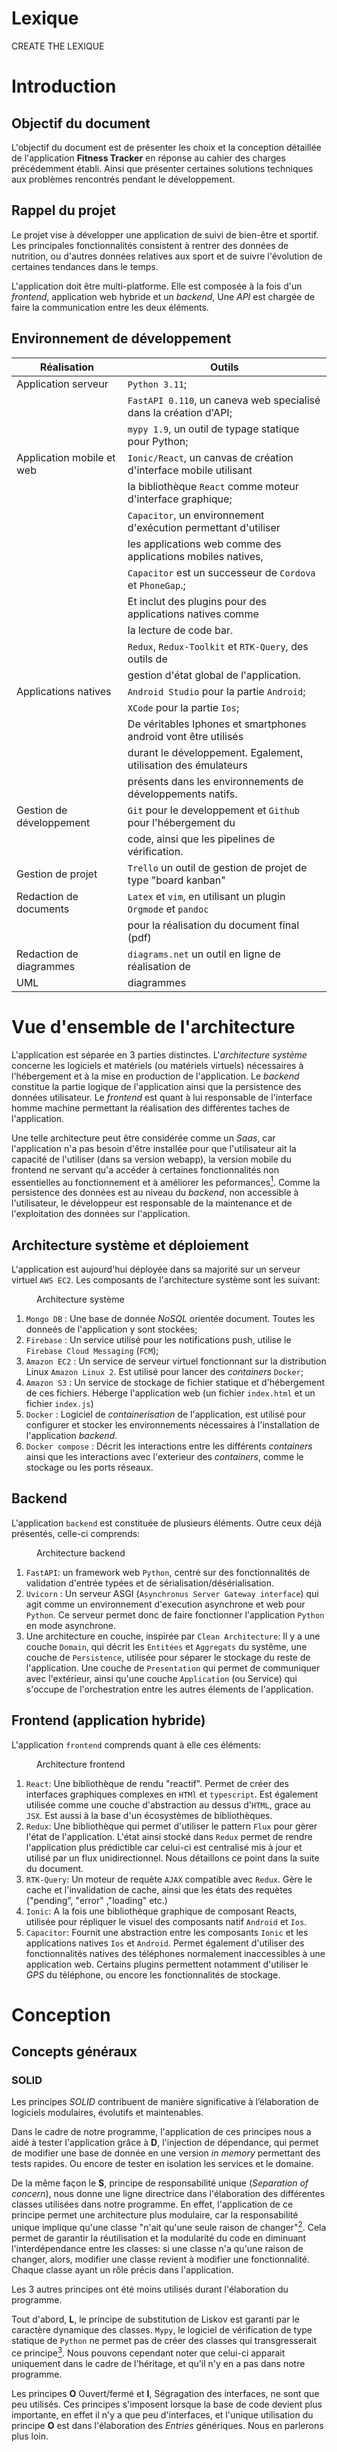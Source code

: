 #+begin_export latex
\renewcommand{\contentsname}{Table des matières}
\clearpage \tableofcontents \clearpage
#+end_export

* Lexique

CREATE THE LEXIQUE

* Introduction
** Objectif du document

   L'objectif du document est de présenter les choix et la conception détaillée de l'application *Fitness Tracker*
   en réponse au cahier des charges précédemment établi. Ainsi que présenter certaines solutions
   techniques aux problèmes rencontrés pendant le développement.

** Rappel du projet

   Le projet vise à développer une application de suivi de bien-être
   et sportif. Les principales fonctionnalités consistent à rentrer des
   données de nutrition, ou d'autres données relatives aux sport
   et de suivre l'évolution de certaines tendances dans le temps.

   L'application doit être multi-platforme. Elle est composée à
   la fois d'un /frontend/, application web hybride et un /backend/,
   Une /API/ est chargée de faire la communication entre les deux éléments.

** Environnement de développement

   | Réalisation               | Outils                                                             |
   |---------------------------+--------------------------------------------------------------------|
   | Application serveur       | ~Python 3.11~;                                                     |
   |                           | ~FastAPI 0.110~, un caneva web specialisé dans la création d'API;  |
   |                           | ~mypy 1.9~, un outil de typage statique pour Python;               |
   |---------------------------+--------------------------------------------------------------------|
   | Application mobile et web | ~Ionic/React~, un canvas de création d'interface mobile utilisant  |
   |                           | la bibliothèque ~React~ comme moteur d'interface graphique;        |
   |                           | ~Capacitor~, un environnement d'exécution permettant d'utiliser    |
   |                           | les applications web comme des applications mobiles natives,       |
   |                           | ~Capacitor~ est un successeur de ~Cordova~ et ~PhoneGap~.;         |
   |                           | Et inclut des plugins pour des applications natives comme          |
   |                           | la lecture de code bar.                                            |
   |                           | ~Redux~, ~Redux-Toolkit~ et ~RTK-Query~, des outils de             |
   |                           | gestion d'état global de l'application.                            |
   |---------------------------+--------------------------------------------------------------------|
   | Applications natives      | ~Android Studio~ pour la partie ~Android~;                         |
   |                           | ~XCode~ pour la partie ~Ios~;                                      |
   |                           | De véritables Iphones et smartphones android vont être utilisés    |
   |                           | durant le développement. Egalement, utilisation des émulateurs     |
   |                           | présents dans les environnements de développements natifs.         |
   |---------------------------+--------------------------------------------------------------------|
   | Gestion de développement  | ~Git~ pour le developpement et ~Github~ pour l'hébergement du      |
   |                           | code, ainsi que les pipelines de vérification.                     |
   |---------------------------+--------------------------------------------------------------------|
   | Gestion de projet         | ~Trello~ un outil de gestion de projet de type "board kanban"      |
   |---------------------------+--------------------------------------------------------------------|
   | Redaction de documents    | ~Latex~ et ~vim~, en utilisant un plugin ~Orgmode~ et ~pandoc~     |
   |                           | pour la réalisation du document final (pdf)                        |
   |---------------------------+--------------------------------------------------------------------|
   | Redaction de diagrammes   | ~diagrams.net~ un outil en ligne de réalisation de        |
   | UML                       | diagrammes                                                         |
   |---------------------------+--------------------------------------------------------------------|

* Vue d'ensemble de l'architecture

L'application est séparée en 3 parties distinctes. L'/architecture système/ concerne
les logiciels et matériels (ou matériels virtuels) nécessaires à l'hébergement et
à la mise en production de l'application.
Le /backend/ constitue la partie logique de l'application ainsi que la persistence des
données utilisateur. Le /frontend/ est quant à lui responsable de l'interface homme machine
permettant la réalisation des différentes taches de l'application.

Une telle architecture peut être considérée comme un /Saas/, car l'application n'a pas
besoin d'être installée pour que l'utilisateur ait la capacité de l'utiliser (dans sa version webapp),
la version mobile du frontend ne servant qu'a accéder à certaines fonctionnalités non essentielles au
fonctionnement et à améliorer les peformances[fn:: il n'y a pas besoin de télécharger le fichier js à chaque fois
que l'on accède à l'application mobile].
Comme la persistence des données est au niveau du /backend/, non accessible à l'utilisateur,
le développeur est responsable de la maintenance et de l'exploitation des données sur l'application.

** Architecture système et déploiement

   L'application est aujourd'hui déployée dans sa majorité sur un serveur virtuel ~AWS EC2~.
   Les composants de l'architecture système sont les suivant:

#+CAPTION: Architecture système
#+ATTR_HTML: :width 300px
   [[./img/architecture_systeme.png]]

   1. ~Mongo DB~ : Une base de donnée /NoSQL/ orientée document. Toutes les donneés de l'application y sont stockées;
   2. ~Firebase~ : Un service utilisé pour les notifications push, utilise le ~Firebase Cloud Messaging~ (~FCM~);
   3. ~Amazon EC2~ : Un service de serveur virtuel fonctionnant sur la distribution Linux ~Amazon Linux 2~.
      Est utilisé pour lancer des /containers/ ~Docker~;
   4. ~Amazon S3~ : Un service de stockage de fichier statique et d'hébergement de ces fichiers. Héberge l'application
      web (un fichier ~index.html~ et un fichier ~index.js~)
   5. ~Docker~ : Logiciel de /containerisation/ de l'application, est utilisé pour configurer et stocker les environnements
      nécessaires à l'installation de l'application /backend/.
   6. ~Docker compose~ : Décrit les interactions entre les différents /containers/ ainsi que les interactions avec
      l'exterieur des /containers/, comme le stockage ou les ports réseaux.

** Backend

   L'application ~backend~ est constituée de plusieurs éléments. Outre ceux déjà présentés,
   celle-ci comprends:

#+CAPTION: Architecture backend
#+ATTR_HTML: :width 300px
   [[./img/architecture_backend.png]]

   1. ~FastAPI~: un framework web ~Python~, centré sur des fonctionnalités de validation d'entrée typées et
      de sérialisation/désérialisation.
   2. ~Uvicorn~ : Un serveur ASGI (~Asynchronus Server Gateway interface~) qui agit comme un environnement
      d'execution asynchrone et web pour ~Python~. Ce serveur permet donc de faire fonctionner l'application ~Python~
      en mode asynchrone.
   3. Une architecture en couche, inspirée par ~Clean Architecture~:
      Il y a une couche ~Domain~, qui décrit les ~Entitées~ et ~Aggregats~ du systême, une couche de ~Persistence~,
      utilisée pour séparer le stockage du reste de l'application. Une couche de ~Presentation~ qui permet de communiquer
      avec l'extérieur, ainsi qu'une couche ~Application~ (ou Service) qui s'occupe de l'orchestration entre les autres
      élements de l'application.


** Frontend (application hybride)

   L'application ~frontend~ comprends quant à elle ces éléments:

#+CAPTION: Architecture frontend
#+ATTR_HTML: :height 300px
   [[./img/architecture_frontend.png]]

   1. ~React~: Une bibliothèque de rendu "reactif". Permet de créer des interfaces graphiques complexes en ~HTMl~ et ~typescript~.
      Est également utilisée comme une couche d'abstraction au dessus d'~HTML~, grace au ~JSX~.
      Est aussi à la base d'un écosystèmes de bibliothèques.
   2. ~Redux~: Une bibliothèque qui permet d'utiliser le pattern ~Flux~ pour gèrer l'état de l'application.
      L'état ainsi stocké dans ~Redux~ permet de rendre l'application plus prédictible car celui-ci est centralisé mis à jour et utilisé
      par un flux unidirectionnel. Nous détaillons ce point dans la suite du document.
   4. ~RTK-Query~: Un moteur de requète ~AJAX~ compatible avec ~Redux~. Gère le cache et l'invalidation de cache, ainsi que les états
      des requètes ("pending", "error" ,"loading" etc.)
   4. ~Ionic~: A la fois une bibliothèque graphique de composant Reacts, utilisée pour répliquer le visuel des composants natif ~Android~
      et ~Ios~.
   5. ~Capacitor~: Fournit une abstraction entre les composants ~Ionic~ et les applications natives ~Ios~ et ~Android~. Permet également
      d'utiliser des fonctionnalités natives des téléphones normalement inaccessibles à une application web. Certains plugins permettent
      notamment d'utiliser le /GPS/ du téléphone, ou encore les fonctionnalités de stockage.

* Conception
** Concepts généraux

*** SOLID

Les principes /SOLID/ contribuent de manière significative à l’élaboration
de logiciels modulaires, évolutifs et maintenables.

Dans le cadre de notre programme, l'application de ces principes
nous a aidé à tester l'application grâce à *D*, l'injection de dépendance,
qui permet de modifier une base de donnée en une version /in memory/
permettant des tests rapides. Ou encore de tester en isolation les
services et le domaine.

De la même façon le *S*, principe de responsabilité unique (/Separation of concern/), nous donne
une ligne directrice dans l'élaboration des différentes classes utilisées
dans notre programme. En effet, l'application de ce principe permet
une architecture plus modulaire, car la responsabilité unique implique
qu'une classe "n'ait qu'une seule raison de changer"[fn:: Martin, Robert C. (2003). Agile Software Development, Principles, Patterns, and Practices. . p. 95].
Cela permet de garantir la réutilisation et la modularité du code
en diminuant l'interdépendance entre les classes:
si une classe n'a qu'une raison de changer, alors, modifier une classe
revient à modifier une fonctionnalité. Chaque classe ayant un rôle
précis dans l'application.

Les 3 autres principes ont été moins utilisés durant l'élaboration
du programme.

Tout d'abord, *L*, le principe de substitution de Liskov est garanti
par le caractère dynamique des classes. ~Mypy~, le logiciel de vérification
de type statique de ~Python~ ne permet pas de créer des classes qui transgresserait
ce principe[fn:: https://mypy.readthedocs.io/en/stable/common_issues.html#incompatible-overrides].
Nous pouvons cependant noter que celui-ci apparait uniquement dans le cadre
de l'héritage, et qu'il n'y en a pas dans notre programme.

Les principes *O* Ouvert/fermé et *I*, Ségragation des interfaces, ne
sont que peu utilisés. Ces principes s'imposent
lorsque la base de code devient plus importante, en effet il n'y a que
peu d'interfaces, et l'unique utilisation du principe *O* est dans
l'élaboration des /Entries/ génériques. Nous en parlerons plus loin.

*** inspiration REST

/REST/ (/REpresentational State Transfer/) est un style d'architecture visant
à simplifier la communication client serveur en assignant une /URI/ (Unique Ressource Identifier/)
à chaque ressource serveur, et à utiliser les verbes ~HTTP~ pour signifier l'intention
du client par rapport à ces ressources. Le serveur doit quand à lui utiliser les code
de retour ~HTTP~ pour signifier l'état du traitement de la demande du client.
Aussi une architecture /REST/ doit être "discoverable".
C'est à dire qu'un client doit avoir connaissance facilement du reste de l'application
à partir d'une première requète. Grâce à l'utilisation d'hyperliens par exemple.

Notons que /REST/ n'est pas une norme, mais plutôt une série de principes.

Le but de ce style d'architecture est de garantir une commmunication /stateless/, "sans état", entre
le client et le serveur. C'est à dire que ni le client, ni le serveur n'ont besoin de conserver
un état sur l'un ou l'autre pour communiquer. Il y a notamment la garantie que le client
accèdera toujours à la même ressource via la même /URI/.

Nous n'allons pas utiliser totalement le style d'architecture /REST/, mais se concentrer
seulement sur les /URI/ et les verbes et code de retour ~HTTP~, car, dans le cadre d'une /API/ les autres notions
sont peut utilisées, au grand désarroi de l'auteur[fn:: https://roy.gbiv.com/untangled/2008/rest-apis-must-be-hypertext-driven].

Pour garantir ces principes, nous avons besoin de plusieurs choses:

1. Des identifiants uniques par ressource (/URI/). Nous utiliserons les /uuid4/, qui est un format d'identifiant unique généré aléatoirement.
   La version 4 est privilégiée car elle utilise un générateur de nombre aléatoire plutôt que des caractéristiques du serveur
   (comme son addresse MAC[fn:: https://datatracker.ietf.org/doc/html/rfc4122, voir la section "Identifier uniqueness considerations"])
2. Les verbes ~HTTP~ doivent correspondre à des actions précises:

   - *GET* permet de lister ou obtenir une ou des ressources
   - *POST* permet de créer une ressource
   - *PUT* permet de modifier une ressource
   - *DELETE* permet de supprimer une ressource

Notons que nous avons décidé de ne pas utiliser *PATCH*, car, bien qu'il soit défini comme un moyen de modifier une partie d'une ressource,
il implique également que le client sache comment doivent être considéré les parties non envoyées dans la requête *PATCH*. Cela peut porter
à confusion, notamment quand les champs des ressources sont optionnels.

3. Les actions doivent être donner lieu à des opérations et des retours serveurs non-ambigues.
   Par exemple, la création d'une ressource ne doit pas retourner directement le contenu de la ressource créée mais
   uniquement l'/URI/ de la nouvelle donnée créée. A la fois pour des raisons de performance, et de séparation
   de responsabilité: un *POST* ne doit pas retourner les données à la manière d'un *GET*.

Nous verrons dans le détail les différents /endpoints/ de l'/API/

** Backend
*** Choix des bibliothèques
- Mypy
- Fastapi
*** DDD et Clean Architecture
*** Domaine
 - Parler des Entries génériques
*** Application
*** Persistence
*** Presentation
*** Tests

** Frontend
*** Choix des bibliothèques
*** React
*** Redux
*** RTK-Query

** Diagramme de séquence
** Navigation
** Infrastructure
- Pourquoi docker par exemple
- Pourquoi AWS etc.

** Securité

Dans la mesure où l'application est un /Saas/ et que celle-ci traite des données personnelles, voire des données pouvant
être considéré comme des données de santé, la sécurité des données et de l'application est un point d'une importance primordiale.

Bien que nous puissons adopter plusieurs point de vue concernant la sécurité, nous privilégierons une approche pratique. Pour
cela, nous allons nous concentrer sur le /TOP 10 OWASP/[fn:: https://owasp.org/www-project-top-ten/] considéré comme un
standard de l'industrie[fn:: comme par exemple par le /MITRE/, https://cwe.mitre.org/data/definitions/1344.html], et allons voir comment
nous mitigons ces points dans l'application.

(Parle de tous le reste du chapitre, mais en se concentrant sur la sécurité)

* Ergonomie et design

* API
** Style d'architecture
** Authentifaction et Securité
*** OAuth2
*** Connection et enregistrement
*** Permissions
*** Vérification et contrôle d'accès

** Food
*** create food
*** list food
*** get food
*** delete food
*** process food barcode

** Entry
*** create entry
*** list entry
*** get entry
*** delete entry

** User
*** get current user infos
*** set current user goals
*** set current user basic infos
*** set current user water notification

** Notifications
*** set notification token
*** send test notification
*** schedule notifications
*** send notification to user

** Report
*** get stats

** Debug
*** post debug entry
